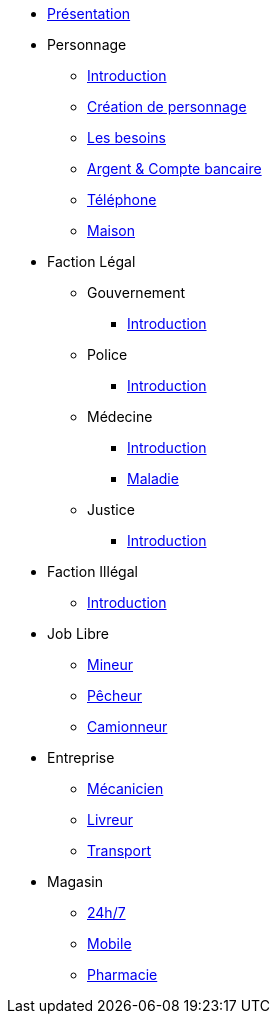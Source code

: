 * xref:presentation.adoc[Présentation]
* Personnage
** xref:personnage/introduction.adoc[Introduction]
** xref:personnage/creation-personnage.adoc[Création de personnage]
** xref:personnage/besoin.adoc[Les besoins]
** xref:personnage/compte-argent.adoc[Argent & Compte bancaire]
** xref:personnage/telephone.adoc[Téléphone]
** xref:personnage/maison.adoc[Maison]
* Faction Légal
** Gouvernement
*** xref:faction-legal/gouvernement/introduction.adoc[Introduction]
** Police
*** xref:faction-legal/police/introduction.adoc[Introduction]
** Médecine
*** xref:faction-legal/medecine/introduction.adoc[Introduction]
*** xref:faction-legal/medecine/maladie.adoc[Maladie]
** Justice
*** xref:faction-legal/justice/introduction.adoc[Introduction]
* Faction Illégal
** xref:faction-illegal/introduction.adoc[Introduction]
* Job Libre
** xref:job-libre/mineur.adoc[Mineur]
** xref:job-libre/pecheur.adoc[Pêcheur]
** xref:job-libre/camionneur.adoc[Camionneur]
* Entreprise
** xref:entreprise/mecanicien.adoc[Mécanicien]
** xref:entreprise/livreur.adoc[Livreur]
** xref:entreprise/transport.adoc[Transport]
* Magasin
** xref:magasin/24-7.adoc[24h/7]
** xref:magasin/mobile.adoc[Mobile]
** xref:magasin/pharmacie.adoc[Pharmacie]